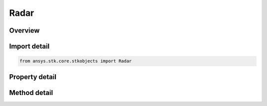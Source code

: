 Radar
=====

.. py:class:: ansys.stk.core.stkobjects.Radar

   Bases: :py:class:`~ansys.stk.core.stkobjects.IStkObject`, :py:class:`~ansys.stk.core.stkobjects.ILifetimeInformation`

   Class defining the radar object.

.. py:currentmodule:: Radar

Overview
--------

.. tab-set::

    .. tab-item:: Methods
        
        .. list-table::
            :header-rows: 0
            :widths: auto

            * - :py:attr:`~ansys.stk.core.stkobjects.Radar.set_model`
              - Do not use this method, as it is deprecated. Use ModelComponentLinking on IAgRadar instead. Sets the current radar model by name.
            * - :py:attr:`~ansys.stk.core.stkobjects.Radar.is_refraction_type_supported`
              - Get a value indicating whether the specified type can be used.

    .. tab-item:: Properties
        
        .. list-table::
            :header-rows: 0
            :widths: auto

            * - :py:attr:`~ansys.stk.core.stkobjects.Radar.supported_models`
              - Do not use this property, as it is deprecated. Use ModelComponentLinking on IAgRadar instead. Gets an array of supported model names.
            * - :py:attr:`~ansys.stk.core.stkobjects.Radar.model`
              - Do not use this property, as it is deprecated. Use ModelComponentLinking on IAgRadar instead. Gets the current radar model.
            * - :py:attr:`~ansys.stk.core.stkobjects.Radar.refraction`
              - Refraction method, a member of the AgESnRefractionType enumeration.
            * - :py:attr:`~ansys.stk.core.stkobjects.Radar.refraction_supported_types`
              - Return an array of valid choices.
            * - :py:attr:`~ansys.stk.core.stkobjects.Radar.refraction_model`
              - Get a refraction model.
            * - :py:attr:`~ansys.stk.core.stkobjects.Radar.use_refraction_in_access`
              - Flag controls whether refraction is applied when computing relative position in Access.
            * - :py:attr:`~ansys.stk.core.stkobjects.Radar.graphics_3d`
              - Get the 3D Graphics properties for the radar.
            * - :py:attr:`~ansys.stk.core.stkobjects.Radar.graphics`
              - Get the 2D Graphics properties for the radar.
            * - :py:attr:`~ansys.stk.core.stkobjects.Radar.rf_environment`
              - Get the object RF Environment settings.
            * - :py:attr:`~ansys.stk.core.stkobjects.Radar.model_component_linking`
              - Get the link/embed controller for managing the radar model component.



Import detail
-------------

.. code-block:: python

    from ansys.stk.core.stkobjects import Radar


Property detail
---------------

.. py:property:: supported_models
    :canonical: ansys.stk.core.stkobjects.Radar.supported_models
    :type: list

    Do not use this property, as it is deprecated. Use ModelComponentLinking on IAgRadar instead. Gets an array of supported model names.

.. py:property:: model
    :canonical: ansys.stk.core.stkobjects.Radar.model
    :type: IRadarModel

    Do not use this property, as it is deprecated. Use ModelComponentLinking on IAgRadar instead. Gets the current radar model.

.. py:property:: refraction
    :canonical: ansys.stk.core.stkobjects.Radar.refraction
    :type: SensorRefractionType

    Refraction method, a member of the AgESnRefractionType enumeration.

.. py:property:: refraction_supported_types
    :canonical: ansys.stk.core.stkobjects.Radar.refraction_supported_types
    :type: list

    Return an array of valid choices.

.. py:property:: refraction_model
    :canonical: ansys.stk.core.stkobjects.Radar.refraction_model
    :type: IRefractionModelBase

    Get a refraction model.

.. py:property:: use_refraction_in_access
    :canonical: ansys.stk.core.stkobjects.Radar.use_refraction_in_access
    :type: bool

    Flag controls whether refraction is applied when computing relative position in Access.

.. py:property:: graphics_3d
    :canonical: ansys.stk.core.stkobjects.Radar.graphics_3d
    :type: RadarGraphics3D

    Get the 3D Graphics properties for the radar.

.. py:property:: graphics
    :canonical: ansys.stk.core.stkobjects.Radar.graphics
    :type: RadarGraphics

    Get the 2D Graphics properties for the radar.

.. py:property:: rf_environment
    :canonical: ansys.stk.core.stkobjects.Radar.rf_environment
    :type: ObjectRFEnvironment

    Get the object RF Environment settings.

.. py:property:: model_component_linking
    :canonical: ansys.stk.core.stkobjects.Radar.model_component_linking
    :type: IComponentLinkEmbedControl

    Get the link/embed controller for managing the radar model component.


Method detail
-------------


.. py:method:: set_model(self, model_name: str) -> None
    :canonical: ansys.stk.core.stkobjects.Radar.set_model

    Do not use this method, as it is deprecated. Use ModelComponentLinking on IAgRadar instead. Sets the current radar model by name.

    :Parameters:

    **model_name** : :obj:`~str`

    :Returns:

        :obj:`~None`




.. py:method:: is_refraction_type_supported(self, model: SensorRefractionType) -> bool
    :canonical: ansys.stk.core.stkobjects.Radar.is_refraction_type_supported

    Get a value indicating whether the specified type can be used.

    :Parameters:

    **model** : :obj:`~SensorRefractionType`

    :Returns:

        :obj:`~bool`









